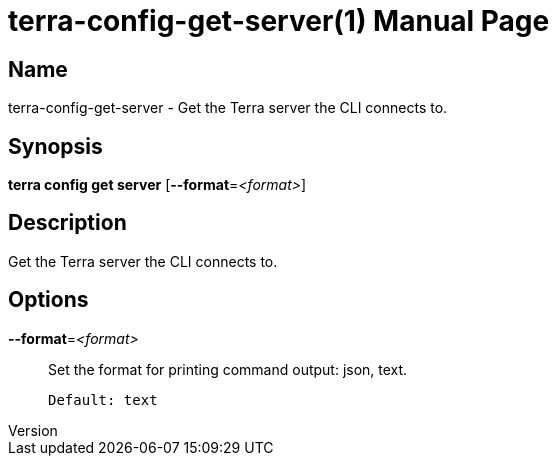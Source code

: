 // tag::picocli-generated-full-manpage[]
// tag::picocli-generated-man-section-header[]
:doctype: manpage
:revnumber: 
:manmanual: Terra Manual
:mansource: 
:man-linkstyle: pass:[blue R < >]
= terra-config-get-server(1)

// end::picocli-generated-man-section-header[]

// tag::picocli-generated-man-section-name[]
== Name

terra-config-get-server - Get the Terra server the CLI connects to.

// end::picocli-generated-man-section-name[]

// tag::picocli-generated-man-section-synopsis[]
== Synopsis

*terra config get server* [*--format*=_<format>_]

// end::picocli-generated-man-section-synopsis[]

// tag::picocli-generated-man-section-description[]
== Description

Get the Terra server the CLI connects to.

// end::picocli-generated-man-section-description[]

// tag::picocli-generated-man-section-options[]
== Options

*--format*=_<format>_::
  Set the format for printing command output: json, text.
+
  Default: text

// end::picocli-generated-man-section-options[]

// end::picocli-generated-full-manpage[]
